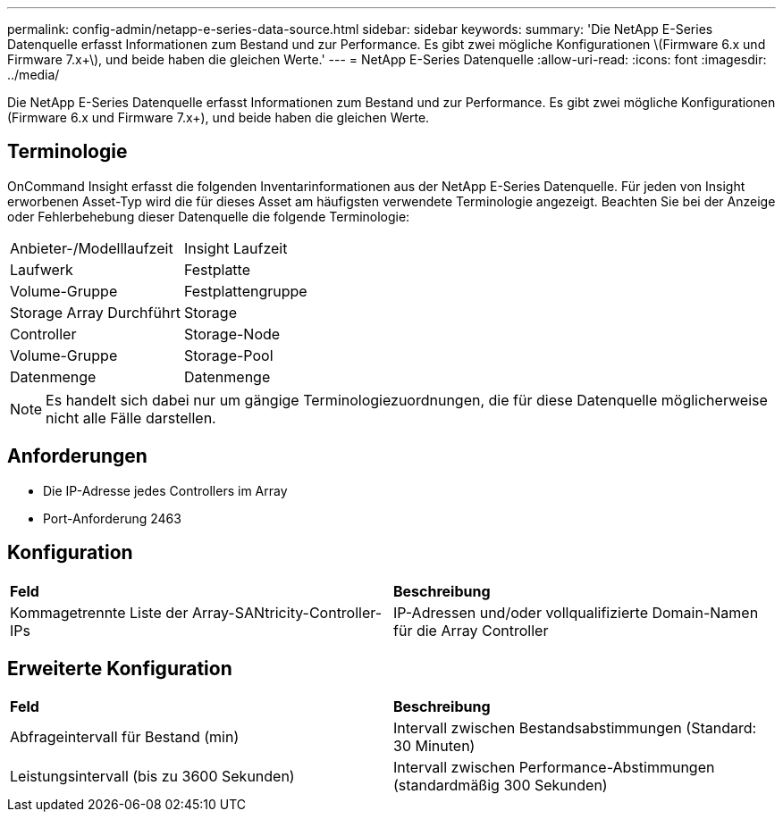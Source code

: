 ---
permalink: config-admin/netapp-e-series-data-source.html 
sidebar: sidebar 
keywords:  
summary: 'Die NetApp E-Series Datenquelle erfasst Informationen zum Bestand und zur Performance. Es gibt zwei mögliche Konfigurationen \(Firmware 6.x und Firmware 7.x+\), und beide haben die gleichen Werte.' 
---
= NetApp E-Series Datenquelle
:allow-uri-read: 
:icons: font
:imagesdir: ../media/


[role="lead"]
Die NetApp E-Series Datenquelle erfasst Informationen zum Bestand und zur Performance. Es gibt zwei mögliche Konfigurationen (Firmware 6.x und Firmware 7.x+), und beide haben die gleichen Werte.



== Terminologie

OnCommand Insight erfasst die folgenden Inventarinformationen aus der NetApp E-Series Datenquelle. Für jeden von Insight erworbenen Asset-Typ wird die für dieses Asset am häufigsten verwendete Terminologie angezeigt. Beachten Sie bei der Anzeige oder Fehlerbehebung dieser Datenquelle die folgende Terminologie:

|===


| Anbieter-/Modelllaufzeit | Insight Laufzeit 


 a| 
Laufwerk
 a| 
Festplatte



 a| 
Volume-Gruppe
 a| 
Festplattengruppe



 a| 
Storage Array Durchführt
 a| 
Storage



 a| 
Controller
 a| 
Storage-Node



 a| 
Volume-Gruppe
 a| 
Storage-Pool



 a| 
Datenmenge
 a| 
Datenmenge

|===
[NOTE]
====
Es handelt sich dabei nur um gängige Terminologiezuordnungen, die für diese Datenquelle möglicherweise nicht alle Fälle darstellen.

====


== Anforderungen

* Die IP-Adresse jedes Controllers im Array
* Port-Anforderung 2463




== Konfiguration

|===


| *Feld* | *Beschreibung* 


 a| 
Kommagetrennte Liste der Array-SANtricity-Controller-IPs
 a| 
IP-Adressen und/oder vollqualifizierte Domain-Namen für die Array Controller

|===


== Erweiterte Konfiguration

|===


| *Feld* | *Beschreibung* 


 a| 
Abfrageintervall für Bestand (min)
 a| 
Intervall zwischen Bestandsabstimmungen (Standard: 30 Minuten)



 a| 
Leistungsintervall (bis zu 3600 Sekunden)
 a| 
Intervall zwischen Performance-Abstimmungen (standardmäßig 300 Sekunden)

|===